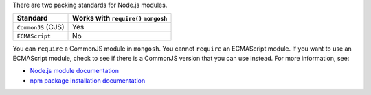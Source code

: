 There are two packing standards for Node.js modules.

.. list-table::
   :header-rows: 1

   * - Standard
     - Works with ``require()`` ``mongosh``

   * - ``CommonJS`` (CJS)
     -  Yes

   * - ``ECMAScript``
     -  No

You can ``require`` a CommonJS module in ``mongosh``. You cannot
``require`` an ECMAScript module. If you want to use an ECMAScript
module, check to see if there is a CommonJS version that you can use
instead. For more information, see:

- `Node.js module documentation
  <https://nodejs.org/api/esm.html#modules-ecmascript-modules>`__
- `npm package installation documentation
  <https://docs.npmjs.com/cli/v6/commands/npm-install>`__

